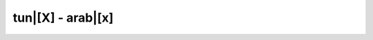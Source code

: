 tun|[X] - arab|[x]
=========================

.. glossary::

    tun|[xobz] - arab|[xbz]
        [ipa|['xobz]]
        
        1. *n.m. indénombrable* - pain